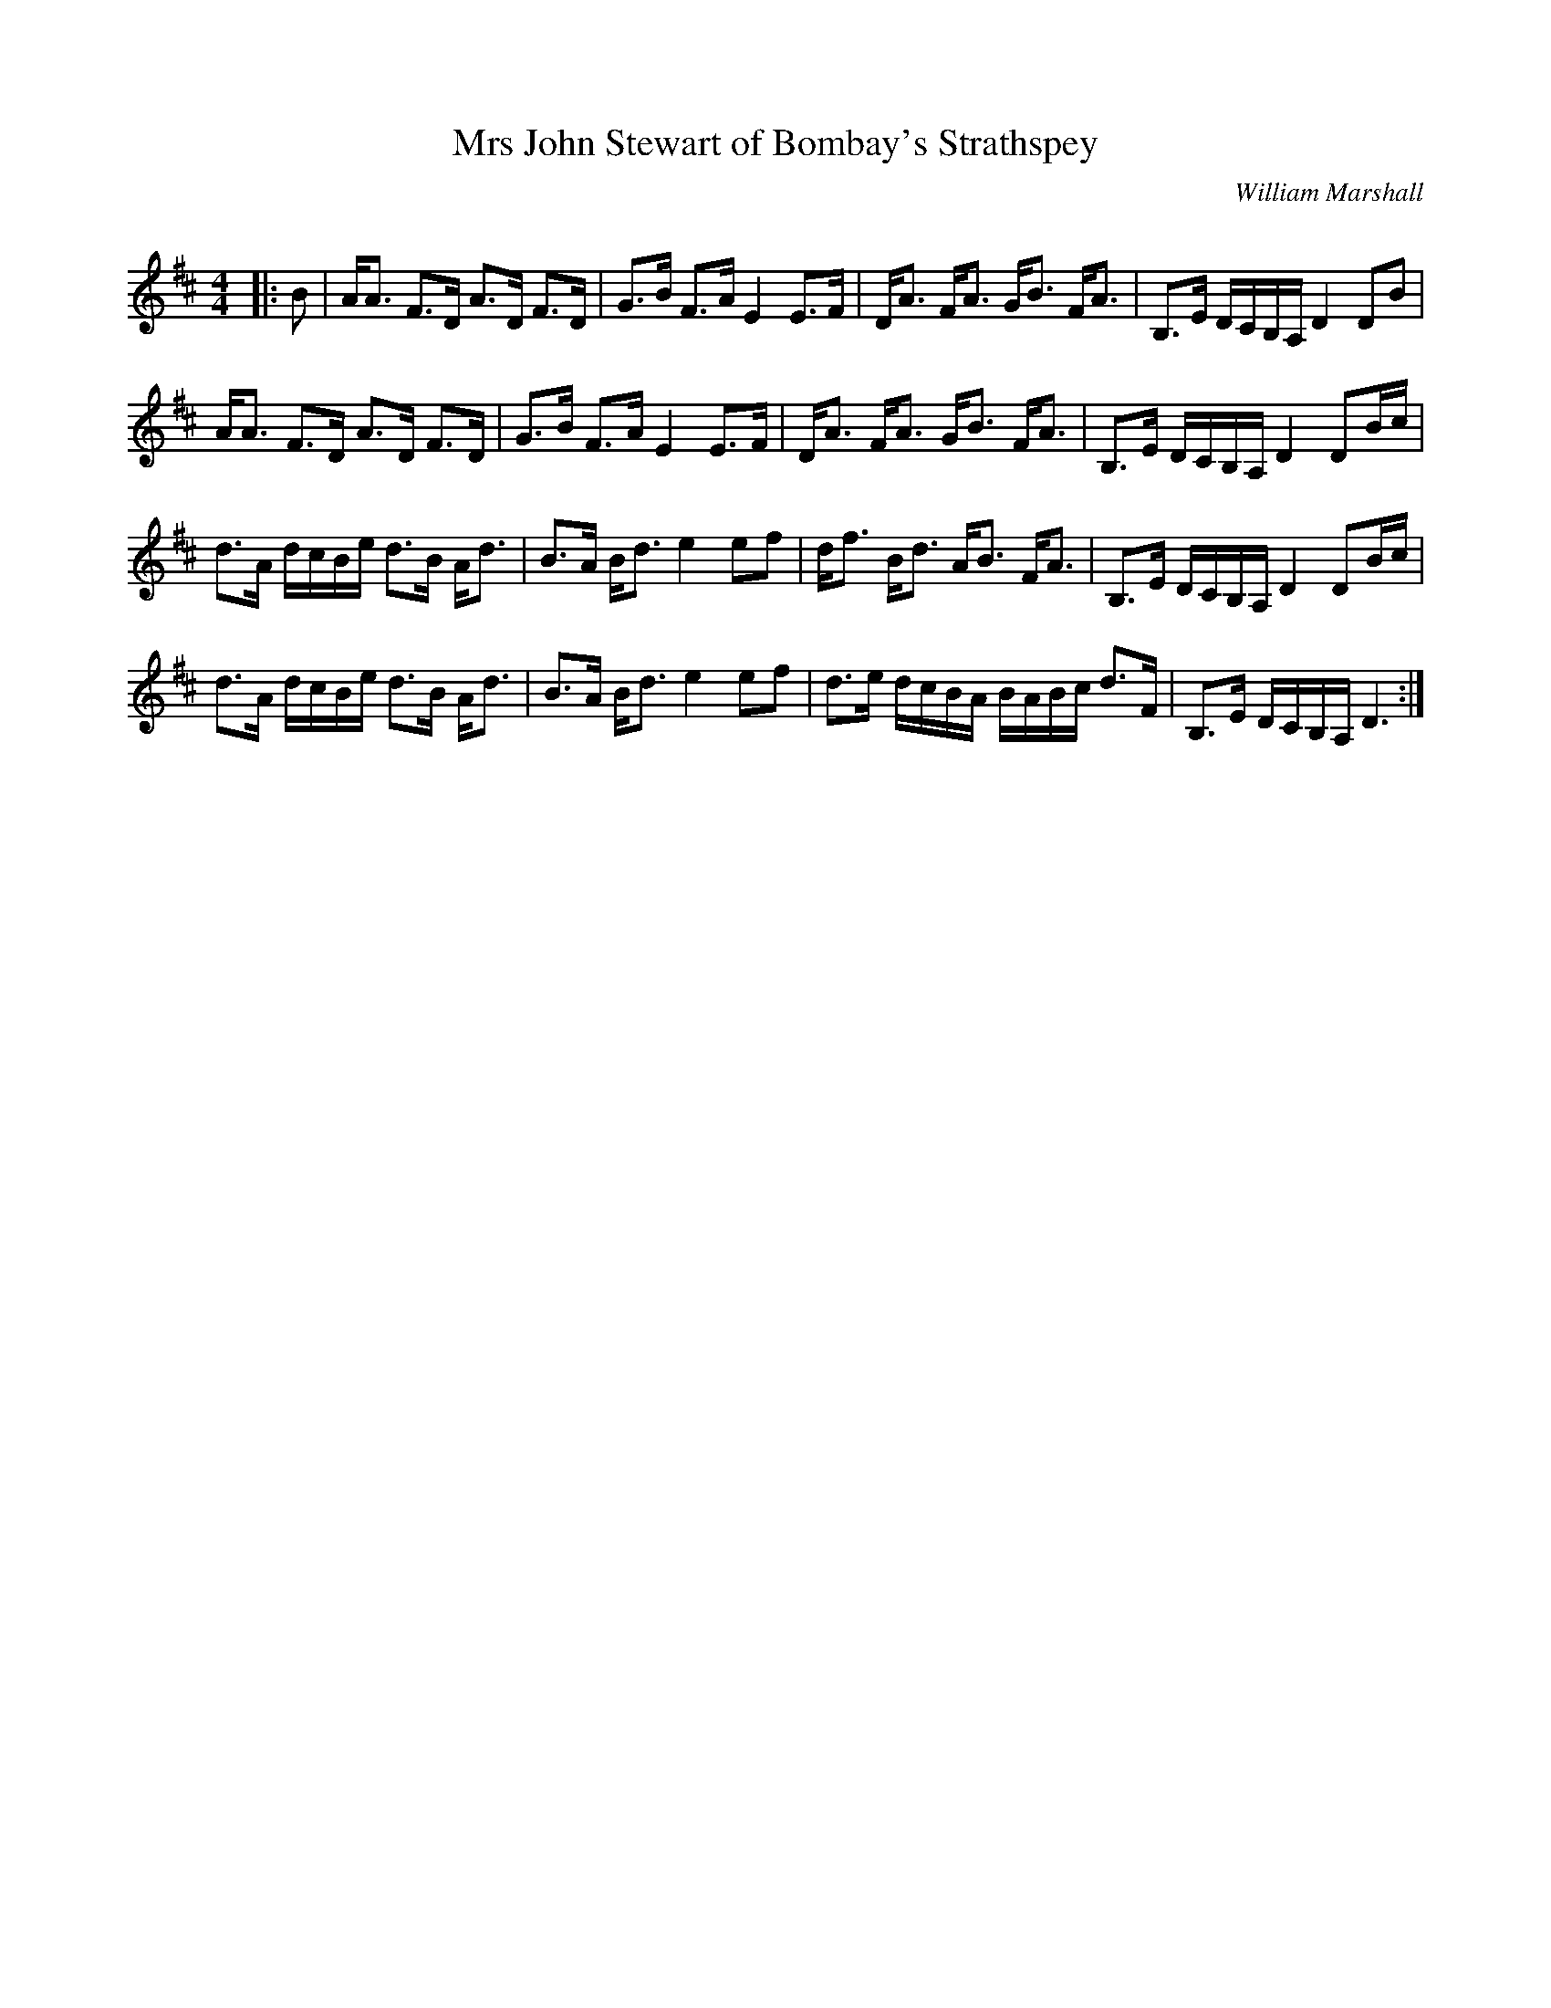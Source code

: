 X:1
T: Mrs John Stewart of Bombay's Strathspey
C:William Marshall
R:Strathspey
Q: 128
K:D
M:4/4
L:1/16
|:B2|AA3 F3D A3D F3D|G3B F3A E4 E3F|DA3 FA3 GB3 FA3|B,3E DCB,A, D4 D2B2|
AA3 F3D A3D F3D|G3B F3A E4 E3F|DA3 FA3 GB3 FA3|B,3E DCB,A, D4 D2Bc|
d3A dcBe d3B Ad3|B3A Bd3 e4 e2f2|df3 Bd3 AB3 FA3|B,3E DCB,A, D4 D2Bc|
d3A dcBe d3B Ad3|B3A Bd3 e4 e2f2|d3e dcBA BABc d3F|B,3E DCB,A, D6:|
